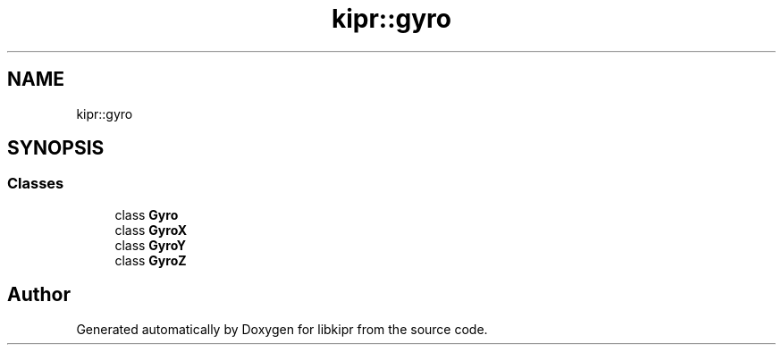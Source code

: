 .TH "kipr::gyro" 3 "Wed Sep 4 2024" "Version 1.0.0" "libkipr" \" -*- nroff -*-
.ad l
.nh
.SH NAME
kipr::gyro
.SH SYNOPSIS
.br
.PP
.SS "Classes"

.in +1c
.ti -1c
.RI "class \fBGyro\fP"
.br
.ti -1c
.RI "class \fBGyroX\fP"
.br
.ti -1c
.RI "class \fBGyroY\fP"
.br
.ti -1c
.RI "class \fBGyroZ\fP"
.br
.in -1c
.SH "Author"
.PP 
Generated automatically by Doxygen for libkipr from the source code\&.
